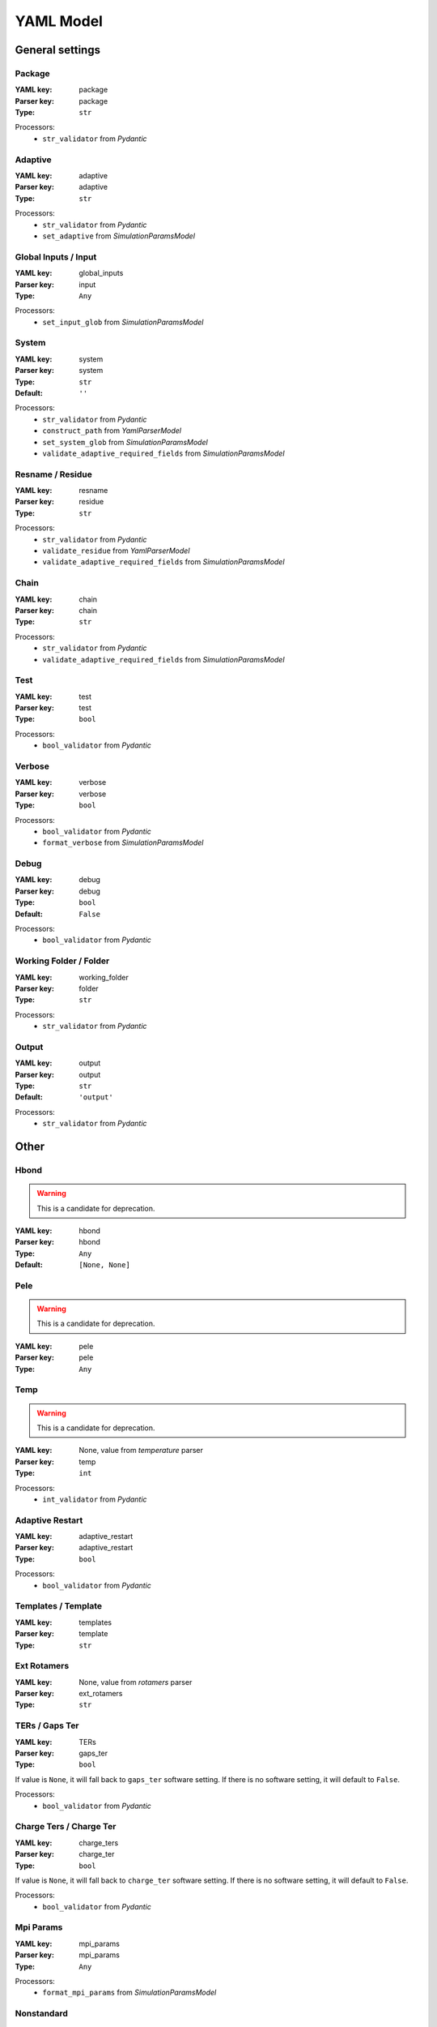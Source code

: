 YAML Model
==========


*******************************************************
General settings
*******************************************************


Package
########################################################################






:YAML key: package


:Parser key: package
:Type: ``str``






Processors:
 * ``str_validator`` from `Pydantic`




Adaptive
########################################################################






:YAML key: adaptive


:Parser key: adaptive
:Type: ``str``






Processors:
 * ``str_validator`` from `Pydantic`

 * ``set_adaptive`` from `SimulationParamsModel`




Global Inputs / Input
########################################################################






:YAML key: global_inputs


:Parser key: input
:Type: ``Any``






Processors:
 * ``set_input_glob`` from `SimulationParamsModel`




System
########################################################################






:YAML key: system


:Parser key: system
:Type: ``str``

:Default: ``''``






Processors:
 * ``str_validator`` from `Pydantic`

 * ``construct_path`` from `YamlParserModel`

 * ``set_system_glob`` from `SimulationParamsModel`

 * ``validate_adaptive_required_fields`` from `SimulationParamsModel`




Resname / Residue
########################################################################






:YAML key: resname


:Parser key: residue
:Type: ``str``






Processors:
 * ``str_validator`` from `Pydantic`

 * ``validate_residue`` from `YamlParserModel`

 * ``validate_adaptive_required_fields`` from `SimulationParamsModel`




Chain
########################################################################






:YAML key: chain


:Parser key: chain
:Type: ``str``






Processors:
 * ``str_validator`` from `Pydantic`

 * ``validate_adaptive_required_fields`` from `SimulationParamsModel`




Test
########################################################################






:YAML key: test


:Parser key: test
:Type: ``bool``






Processors:
 * ``bool_validator`` from `Pydantic`




Verbose
########################################################################






:YAML key: verbose


:Parser key: verbose
:Type: ``bool``






Processors:
 * ``bool_validator`` from `Pydantic`

 * ``format_verbose`` from `SimulationParamsModel`




Debug
########################################################################






:YAML key: debug


:Parser key: debug
:Type: ``bool``

:Default: ``False``






Processors:
 * ``bool_validator`` from `Pydantic`




Working Folder / Folder
########################################################################






:YAML key: working_folder


:Parser key: folder
:Type: ``str``






Processors:
 * ``str_validator`` from `Pydantic`




Output
########################################################################






:YAML key: output


:Parser key: output
:Type: ``str``

:Default: ``'output'``






Processors:
 * ``str_validator`` from `Pydantic`





*******************************************************
Other
*******************************************************


Hbond
########################################################################




.. warning::
    This is a candidate for deprecation.



:YAML key: hbond


:Parser key: hbond
:Type: ``Any``

:Default: ``[None, None]``








Pele
########################################################################




.. warning::
    This is a candidate for deprecation.



:YAML key: pele


:Parser key: pele
:Type: ``Any``








Temp
########################################################################




.. warning::
    This is a candidate for deprecation.



:YAML key: None, value from `temperature` parser


:Parser key: temp
:Type: ``int``






Processors:
 * ``int_validator`` from `Pydantic`




Adaptive Restart
########################################################################






:YAML key: adaptive_restart


:Parser key: adaptive_restart
:Type: ``bool``






Processors:
 * ``bool_validator`` from `Pydantic`




Templates / Template
########################################################################






:YAML key: templates


:Parser key: template
:Type: ``str``








Ext Rotamers
########################################################################






:YAML key: None, value from `rotamers` parser


:Parser key: ext_rotamers
:Type: ``str``








TERs / Gaps Ter
########################################################################






:YAML key: TERs


:Parser key: gaps_ter
:Type: ``bool``




If value is ``None``,
it will fall back to ``gaps_ter`` software setting.
If there is no software setting,
it will default to ``False``.




Processors:
 * ``bool_validator`` from `Pydantic`




Charge Ters / Charge Ter
########################################################################






:YAML key: charge_ters


:Parser key: charge_ter
:Type: ``bool``




If value is ``None``,
it will fall back to ``charge_ter`` software setting.
If there is no software setting,
it will default to ``False``.




Processors:
 * ``bool_validator`` from `Pydantic`




Mpi Params
########################################################################






:YAML key: mpi_params


:Parser key: mpi_params
:Type: ``Any``






Processors:
 * ``format_mpi_params`` from `SimulationParamsModel`




Nonstandard
########################################################################






:YAML key: nonstandard


:Parser key: nonstandard
:Type: ``str``




If value is  false,
it will fall back to ``nonstandard`` software setting.
If there is no software setting,
it will default to ``[]``.






Prepwizard
########################################################################






:YAML key: prepwizard


:Parser key: prepwizard
:Type: ``bool``






Processors:
 * ``bool_validator`` from `Pydantic`




proximityDetection
########################################################################






:YAML key: proximityDetection


:Parser key: proximityDetection
:Type: ``bool``






Processors:
 * ``bool_validator`` from `Pydantic`

 * ``set_proximityDetection`` from `SimulationParamsModel`




Poses
########################################################################






:YAML key: poses


:Parser key: poses
:Type: ``int``






Processors:
 * ``int_validator`` from `Pydantic`




Precision Glide
########################################################################




.. warning::
    This is a candidate for deprecation.



:YAML key: precision_glide


:Parser key: precision_glide
:Type: ``Any``








Msm
########################################################################






:YAML key: msm


:Parser key: msm
:Type: ``Any``








Precision
########################################################################




.. warning::
    This is a candidate for deprecation.



:YAML key: precision


:Parser key: precision
:Type: ``Any``








Exit Clust / Clust
########################################################################




.. warning::
    This is a candidate for deprecation.



:YAML key: exit_clust


:Parser key: clust
:Type: ``Any``


:Tests value: ``2``







Restart
########################################################################






:YAML key: restart


:Parser key: restart
:Type: ``Any``




If value is  false,
it will fall back to ``restart`` software setting.
If there is no software setting,
it will default to ``'all'``.






Lagtime
########################################################################




.. warning::
    This is a candidate for deprecation.



:YAML key: lagtime


:Parser key: lagtime
:Type: ``Any``








Msm Clust
########################################################################






:YAML key: msm_clust


:Parser key: msm_clust
:Type: ``Any``








Rescoring
########################################################################






:YAML key: rescoring


:Parser key: rescoring
:Type: ``bool``






Processors:
 * ``bool_validator`` from `Pydantic`




In Out
########################################################################






:YAML key: in_out


:Parser key: in_out
:Type: ``bool``






Processors:
 * ``bool_validator`` from `Pydantic`




In Out Soft
########################################################################






:YAML key: in_out_soft


:Parser key: in_out_soft
:Type: ``bool``






Processors:
 * ``bool_validator`` from `Pydantic`




Exit
########################################################################






:YAML key: exit


:Parser key: exit
:Type: ``Any``








Exit Value
########################################################################






:YAML key: exit_value


:Parser key: exit_value
:Type: ``float``






Processors:
 * ``float_validator`` from `Pydantic`




Exit Condition
########################################################################






:YAML key: exit_condition


:Parser key: exit_condition
:Type: ``str``






Processors:
 * ``str_validator`` from `Pydantic`




Exit Trajnum
########################################################################






:YAML key: exit_trajnum


:Parser key: exit_trajnum
:Type: ``int``






Processors:
 * ``int_validator`` from `Pydantic`




One Exit
########################################################################






:YAML key: one_exit


:Parser key: one_exit
:Type: ``Any``








Box Type
########################################################################






:YAML key: box_type


:Parser key: box_type
:Type: ``Any``








Box Metric
########################################################################






:YAML key: box_metric


:Parser key: box_metric
:Type: ``Any``








Time
########################################################################






:YAML key: time


:Parser key: time
:Type: ``Any``








Nosasa
########################################################################






:YAML key: nosasa


:Parser key: nosasa
:Type: ``Any``








Perc Sasa
########################################################################






:YAML key: perc_sasa


:Parser key: perc_sasa
:Type: ``Any``








Seed
########################################################################






:YAML key: seed


:Parser key: seed
:Type: ``int``

:Default: ``generate_random_seed()``






Processors:
 * ``int_validator`` from `Pydantic`




Pdb
########################################################################






:YAML key: pdb


:Parser key: pdb
:Type: ``bool``






Processors:
 * ``bool_validator`` from `Pydantic`

 * ``check_extensions`` from `SimulationParamsModel`




Log
########################################################################






:YAML key: log


:Parser key: log
:Type: ``Any``








Nonrenum
########################################################################






:YAML key: nonrenum


:Parser key: nonrenum
:Type: ``Any``








Pele Exec
########################################################################






:YAML key: pele_exec


:Parser key: pele_exec
:Type: ``str``

:Default: ``'bin/Pele_mpi'``






Processors:
 * ``str_validator`` from `Pydantic`




Pele Data
########################################################################






:YAML key: pele_data


:Parser key: pele_data
:Type: ``str``

:Default: ``'Data'``






Processors:
 * ``str_validator`` from `Pydantic`




Pele Documents
########################################################################






:YAML key: pele_documents


:Parser key: pele_documents
:Type: ``str``

:Default: ``'Documents'``






Processors:
 * ``str_validator`` from `Pydantic`




Pca
########################################################################






:YAML key: pca


:Parser key: pca
:Type: ``Any``






Processors:
 * ``format_pca`` from `SimulationParamsModel`




Anm Direction
########################################################################






:YAML key: anm_direction


:Parser key: anm_direction
:Type: ``str``




If value is  false,
it will fall back to ``anm_direction`` software setting.
If there is no software setting,
it will default to ``'random'``.




Processors:
 * ``str_validator`` from `Pydantic`




Anm Mix Modes
########################################################################






:YAML key: anm_mix_modes


:Parser key: anm_mix_modes
:Type: ``str``




If value is  false,
it will fall back to ``anm_mix_modes`` software setting.
If there is no software setting,
it will default to ``'mixMainModeWithOthersModes'``.




Processors:
 * ``str_validator`` from `Pydantic`




Anm Picking Mode
########################################################################






:YAML key: anm_picking_mode


:Parser key: anm_picking_mode
:Type: ``str``




If value is  false,
it will fall back to ``anm_picking_mode`` software setting.
If there is no software setting,
it will default to ``'RANDOM_MODE'``.




Processors:
 * ``str_validator`` from `Pydantic`




Anm Displacement
########################################################################






:YAML key: anm_displacement


:Parser key: anm_displacement
:Type: ``float``




If value is  false,
it will fall back to ``anm_displacement`` software setting.
If there is no software setting,
it will default to ``0.75``.




Processors:
 * ``float_validator`` from `Pydantic`




Anm Modes Change
########################################################################






:YAML key: anm_modes_change


:Parser key: anm_modes_change
:Type: ``Any``




If value is  false,
it will fall back to ``anm_modes_change`` software setting.
If there is no software setting,
it will default to ``4``.






Anm Num Of Modes
########################################################################






:YAML key: anm_num_of_modes


:Parser key: anm_num_of_modes
:Type: ``int``




If value is  false,
it will fall back to ``anm_num_of_modes`` software setting.
If there is no software setting,
it will default to ``6``.




Processors:
 * ``int_validator`` from `Pydantic`




Anm Relaxation Constr
########################################################################






:YAML key: anm_relaxation_constr


:Parser key: anm_relaxation_constr
:Type: ``float``




If value is  false,
it will fall back to ``anm_relaxation_constr`` software setting.
If there is no software setting,
it will default to ``0.5``.




Processors:
 * ``float_validator`` from `Pydantic`




Remove Constraints
########################################################################






:YAML key: remove_constraints


:Parser key: remove_constraints
:Type: ``bool``




If value is ``None``,
it will fall back to ``remove_constraints`` software setting.
If there is no software setting,
it will default to ``False``.




Processors:
 * ``bool_validator`` from `Pydantic`




Pca Traj
########################################################################






:YAML key: pca_traj


:Parser key: pca_traj
:Type: ``str``








Perturbation
########################################################################






:YAML key: perturbation


:Parser key: perturbation
:Type: ``Any``






Processors:
 * ``set_perturbation`` from `SimulationParamsModel`




Sasa
########################################################################






:YAML key: sasa


:Parser key: sasa
:Type: ``str``




If value is  false,
it will fall back to ``sasa`` software setting.
If there is no software setting,
it will default to ``'\n                        { "type": "sasa",\n\n                           "tag": "sasaLig",\n\n                           "selection": { "chains": { "names": ["$CHAIN"] } }\n\n                        },\n'``.




Processors:
 * ``str_validator`` from `Pydantic`

 * ``only_with_perturbation`` from `SimulationParamsModel`




Binding Energy
########################################################################






:YAML key: binding_energy


:Parser key: binding_energy
:Type: ``str``




If value is  false,
it will fall back to ``binding_energy`` software setting.
If there is no software setting,
it will default to ``'\n                        { "type": "bindingEnergy",\n\n                           "boundPartSelection": { "chains": { "names": ["$CHAIN"] } }\n\n                        },\n'``.




Processors:
 * ``str_validator`` from `Pydantic`

 * ``only_with_perturbation`` from `SimulationParamsModel`




Parameters
########################################################################






:YAML key: parameters


:Parser key: parameters
:Type: ``str``




If value is  false,
it will fall back to ``params`` software setting.
If there is no software setting,
it will default to ``True``.




Processors:
 * ``str_validator`` from `Pydantic`

 * ``only_with_perturbation`` from `SimulationParamsModel`




Analyse
########################################################################






:YAML key: analyse


:Parser key: analyse
:Type: ``Any``

:Default: ``True``








Selection To Perturb
########################################################################






:YAML key: selection_to_perturb


:Parser key: selection_to_perturb
:Type: ``str``




If value is  false,
it will fall back to ``selection_to_perturb`` software setting.
If there is no software setting,
it will default to ``'"selectionToPerturb" : { "chains" : { "names" : [ "$CHAIN" ] } },'``.




Processors:
 * ``str_validator`` from `Pydantic`

 * ``only_with_perturbation`` from `SimulationParamsModel`




Mae
########################################################################






:YAML key: mae


:Parser key: mae
:Type: ``Any``

:Default: ``False``








Constrain Core
########################################################################






:YAML key: constrain_core


:Parser key: constrain_core
:Type: ``Any``




If value is  false,
it will fall back to ``constrain_core`` software setting.






Spawning Condition
########################################################################






:YAML key: spawning_condition


:Parser key: spawning_condition
:Type: ``Any``




If value is  false,
it will fall back to ``spawning_condition`` software setting.




Processors:
 * ``format_spawning_condition`` from `SimulationParamsModel`




Overwrite Analysis / Overwrite
########################################################################






:YAML key: overwrite_analysis


:Parser key: overwrite
:Type: ``bool``

:Default: ``True``






Processors:
 * ``bool_validator`` from `Pydantic`




Analysis Nclust
########################################################################






:YAML key: analysis_nclust


:Parser key: analysis_nclust
:Type: ``int``

:Default: ``10``






Processors:
 * ``int_validator`` from `Pydantic`




Te Column
########################################################################






:YAML key: te_column


:Parser key: te_column
:Type: ``int``

:Default: ``4``






Processors:
 * ``int_validator`` from `Pydantic`




Be Column
########################################################################






:YAML key: be_column


:Parser key: be_column
:Type: ``int``

:Default: ``5``






Processors:
 * ``int_validator`` from `Pydantic`




Limit Column
########################################################################






:YAML key: limit_column


:Parser key: limit_column
:Type: ``int``

:Default: ``6``






Processors:
 * ``int_validator`` from `Pydantic`




COMligandConstraint / Com
########################################################################






:YAML key: COMligandConstraint


:Parser key: com
:Type: ``Any``




If value is  false,
it will fall back to ``COMligandConstraint`` software setting.
If there is no software setting,
it will default to ``0``.






Pele License
########################################################################






:YAML key: pele_license


:Parser key: pele_license
:Type: ``str``

:Default: ``'licenses'``






Processors:
 * ``str_validator`` from `Pydantic`




License
########################################################################






:YAML key: None, value from `pele_license` parser


:Parser key: license
:Type: ``Any``








Schrodinger
########################################################################






:YAML key: schrodinger


:Parser key: schrodinger
:Type: ``str``






Processors:
 * ``str_validator`` from `Pydantic`




No Check
########################################################################






:YAML key: no_check


:Parser key: no_check
:Type: ``bool``

:Default: ``False``






Processors:
 * ``bool_validator`` from `Pydantic`




Frag Pele
########################################################################





:YAML key: None, value calculated in simulation params

:Parser key: frag_pele
:Type: ``Any``






Processors:
 * ``set_frag_pele`` from `SimulationParamsModel`




Complexes
########################################################################





:YAML key: None, value calculated in simulation params

:Parser key: complexes
:Type: ``Any``






Processors:
 * ``set_complexes`` from `SimulationParamsModel`




Frag Pele Steps
########################################################################





:YAML key: None, value calculated in simulation params

:Parser key: frag_pele_steps
:Type: ``Any``






Processors:
 * ``set_frag_pele_steps`` from `SimulationParamsModel`




Output Path
########################################################################





:YAML key: None, value calculated in simulation params

:Parser key: output_path
:Type: ``Any``






Processors:
 * ``set_output_path`` from `SimulationParamsModel`




Logfile
########################################################################





:YAML key: None, value calculated in simulation params

:Parser key: logfile
:Type: ``str``






Processors:
 * ``str_validator`` from `Pydantic`

 * ``set_logfile`` from `SimulationParamsModel`




Water
########################################################################





:YAML key: None, value calculated in simulation params

:Parser key: water
:Type: ``str``

:Default: ``''``






Processors:
 * ``str_validator`` from `Pydantic`




Ligand
########################################################################





:YAML key: None, value calculated in simulation params

:Parser key: ligand
:Type: ``Any``

:Default: ``'"ligandResname" : "$LIG_RES",'``






Processors:
 * ``only_with_perturbation`` from `SimulationParamsModel`




External Template
########################################################################





:YAML key: None, value calculated in simulation params

:Parser key: external_template
:Type: ``Any``




If value is  false,
it will fall back to ``template`` software setting.
If there is no software setting,
it will default to ``[]``.






External Rotamers
########################################################################





:YAML key: None, value calculated in simulation params

:Parser key: external_rotamers
:Type: ``Any``




If value is  false,
it will fall back to ``rotamers`` software setting.
If there is no software setting,
it will default to ``[]``.






Spython
########################################################################





:YAML key: None, value calculated in simulation params

:Parser key: spython
:Type: ``Any``

:Default: ``'utilities/python'``






Processors:
 * ``check_spython_path`` from `SimulationParamsModel`




Lig
########################################################################





:YAML key: None, value calculated in simulation params

:Parser key: lig
:Type: ``Any``






Processors:
 * ``set_lig`` from `SimulationParamsModel`




Sasa Max
########################################################################





:YAML key: None, value calculated in simulation params

:Parser key: sasa_max
:Type: ``Any``








Sasa Min
########################################################################





:YAML key: None, value calculated in simulation params

:Parser key: sasa_min
:Type: ``Any``








Clust / Clusters
########################################################################





:YAML key: None, value calculated in simulation params

:Parser key: clusters
:Type: ``Any``


:Tests value: ``2``







Allow Empty Selectors
########################################################################





:YAML key: None, value calculated in simulation params

:Parser key: allow_empty_selectors
:Type: ``Any``






Processors:
 * ``format_allow_empty_selectors`` from `SimulationParamsModel`




Templates
########################################################################





:YAML key: None, value calculated in simulation params

:Parser key: templates
:Type: ``Any``

:Default: ``'/Users/agruszka/Projects/pele_platform/pele_platform/PeleTemplates'``








Xtc
########################################################################





:YAML key: None, value calculated in simulation params

:Parser key: xtc
:Type: ``bool``






Processors:
 * ``bool_validator`` from `Pydantic`

 * ``check_extensions`` from `SimulationParamsModel`




Constraints
########################################################################





:YAML key: None, value calculated in simulation params

:Parser key: constraints
:Type: ``Any``








Water Energy
########################################################################





:YAML key: None, value calculated in simulation params

:Parser key: water_energy
:Type: ``Any``









*******************************************************
Simulation parameters
*******************************************************


Forcefield
########################################################################






:YAML key: forcefield


:Parser key: forcefield
:Type: ``str``

:Default: ``'OPLS2005'``




If value is  false,
it will fall back to ``forcefield`` software setting.
If there is no software setting,
it will default to ``'OPLS2005'``.




Processors:
 * ``str_validator`` from `Pydantic`




Anm Freq
########################################################################






:YAML key: anm_freq


:Parser key: anm_freq
:Type: ``int``


:Tests value: ``0``



If value is ``None``,
it will fall back to ``anm_freq`` software setting.
If there is no software setting,
it will default to ``4``.




Processors:
 * ``int_validator`` from `Pydantic`




Sidechain Freq
########################################################################






:YAML key: sidechain_freq


:Parser key: sidechain_freq
:Type: ``int``


:Tests value: ``0``



If value is ``None``,
it will fall back to ``sidechain_freq`` software setting.
If there is no software setting,
it will default to ``2``.




Processors:
 * ``int_validator`` from `Pydantic`




Min Freq
########################################################################






:YAML key: min_freq


:Parser key: min_freq
:Type: ``int``


:Tests value: ``0``



If value is ``None``,
it will fall back to ``min_freq`` software setting.
If there is no software setting,
it will default to ``1``.




Processors:
 * ``int_validator`` from `Pydantic`




Water Freq
########################################################################






:YAML key: water_freq


:Parser key: water_freq
:Type: ``int``




If value is ``None``,
it will fall back to ``water_freq`` software setting.
If there is no software setting,
it will default to ``1``.




Processors:
 * ``int_validator`` from `Pydantic`




Temperature
########################################################################






:YAML key: temperature


:Parser key: temperature
:Type: ``int``


:Tests value: ``10000``



If value is  false,
it will fall back to ``temperature`` software setting.
If there is no software setting,
it will default to ``1500``.




Processors:
 * ``int_validator`` from `Pydantic`




Sidechain Res / Sidechain Resolution
########################################################################






:YAML key: sidechain_res


:Parser key: sidechain_resolution
:Type: ``int``




If value is  false,
it will fall back to ``sidechain_resolution`` software setting.
If there is no software setting,
it will default to ``30``.




Processors:
 * ``int_validator`` from `Pydantic`




Steric Trials
########################################################################






:YAML key: steric_trials


:Parser key: steric_trials
:Type: ``int``




If value is  false,
it will fall back to ``steric_trials`` software setting.
If there is no software setting,
it will default to ``250``.




Processors:
 * ``int_validator`` from `Pydantic`




Overlap Factor
########################################################################






:YAML key: overlap_factor


:Parser key: overlap_factor
:Type: ``float``




If value is  false,
it will fall back to ``overlap_factor`` software setting.
If there is no software setting,
it will default to ``0.65``.




Processors:
 * ``float_validator`` from `Pydantic`




Steering
########################################################################

Number of translations in the same direction.




:YAML key: steering


:Parser key: steering
:Type: ``int``




If value is  false,
it will fall back to ``steering`` software setting.
If there is no software setting,
it will default to ``0``.




Processors:
 * ``int_validator`` from `Pydantic`




Solvent
########################################################################






:YAML key: solvent


:Parser key: solvent
:Type: ``str``




If value is  false,
it will fall back to ``solvent`` software setting.
If there is no software setting,
it will default to ``'VDGBNP'``.




Processors:
 * ``str_validator`` from `Pydantic`




Spawning
########################################################################






:YAML key: spawning


:Parser key: spawning
:Type: ``str``




If value is  false,
it will fall back to ``spawning_type`` software setting.
If there is no software setting,
it will default to ``'independent'``.




Processors:
 * ``str_validator`` from `Pydantic`




Iterations
########################################################################






:YAML key: iterations


:Parser key: iterations
:Type: ``int``


:Tests value: ``1``



If value is  false,
it will fall back to ``iterations`` software setting.




Processors:
 * ``int_validator`` from `Pydantic`

 * ``set_iterations`` from `SimulationParamsModel`




Steps
########################################################################




.. warning::
    This is a candidate for deprecation.



:YAML key: steps


:Parser key: steps
:Type: ``int``


:Tests value: ``1``





Processors:
 * ``int_validator`` from `Pydantic`




Pele Steps
########################################################################






:YAML key: None, value from `steps` parser


:Parser key: pele_steps
:Type: ``int``




If value is  false,
it will fall back to ``pele_steps`` software setting.
If there is no software setting,
it will default to ``8``.




Processors:
 * ``int_validator`` from `Pydantic`




Cpus
########################################################################






:YAML key: cpus


:Parser key: cpus
:Type: ``int``


:Tests value: ``5``



If value is  false,
it will fall back to ``cpus`` software setting.
If there is no software setting,
it will default to ``60``.




Processors:
 * ``int_validator`` from `Pydantic`




Density
########################################################################






:YAML key: density


:Parser key: density
:Type: ``str``




If value is  false,
it will fall back to ``density`` software setting.
If there is no software setting,
it will default to ``'null'``.




Processors:
 * ``str_validator`` from `Pydantic`




Cluster Values
########################################################################






:YAML key: cluster_values


:Parser key: cluster_values
:Type: ``float``




If value is  false,
it will fall back to ``cluster_values`` software setting.
If there is no software setting,
it will default to ``'[1.75, 2.5, 4, 6]'``.






Cluster Conditions
########################################################################






:YAML key: cluster_conditions


:Parser key: cluster_conditions
:Type: ``float``




If value is  false,
it will fall back to ``cluster_conditions`` software setting.
If there is no software setting,
it will default to ``'[1, 0.6, 0.4, 0.0]'``.






Simulation Type
########################################################################






:YAML key: simulation_type


:Parser key: simulation_type
:Type: ``str``




If value is  false,
it will fall back to ``simulation_type`` software setting.
If there is no software setting,
it will default to ``'pele'``.




Processors:
 * ``str_validator`` from `Pydantic`




Equilibration
########################################################################






:YAML key: equilibration


:Parser key: equilibration
:Type: ``bool``






Processors:
 * ``bool_validator`` from `Pydantic`

 * ``format_verbose`` from `SimulationParamsModel`




Clust Type
########################################################################






:YAML key: clust_type


:Parser key: clust_type
:Type: ``str``




If value is  false,
it will fall back to ``clust_type`` software setting.
If there is no software setting,
it will default to ``'rmsd'``.




Processors:
 * ``str_validator`` from `Pydantic`




Equilibration Steps / Eq Steps
########################################################################






:YAML key: equilibration_steps


:Parser key: eq_steps
:Type: ``int``






Processors:
 * ``int_validator`` from `Pydantic`




Report / Report Name
########################################################################




.. warning::
    This is a candidate for deprecation.



:YAML key: report


:Parser key: report_name
:Type: ``str``

:Default: ``'report'``






Processors:
 * ``str_validator`` from `Pydantic`




Traj / Traj Name
########################################################################






:YAML key: traj


:Parser key: traj_name
:Type: ``str``

:Default: ``'trajectory.pdb'``






Processors:
 * ``str_validator`` from `Pydantic`




Epsilon
########################################################################






:YAML key: epsilon


:Parser key: epsilon
:Type: ``float``




If value is  false,
it will fall back to ``epsilon`` software setting.
If there is no software setting,
it will default to ``0``.




Processors:
 * ``float_validator`` from `Pydantic`




Bias Column
########################################################################






:YAML key: bias_column


:Parser key: bias_column
:Type: ``int``




If value is  false,
it will fall back to ``bias_column`` software setting.
If there is no software setting,
it will default to ``5``.




Processors:
 * ``int_validator`` from `Pydantic`




Randomize
########################################################################






:YAML key: randomize


:Parser key: randomize
:Type: ``bool``




If value is  false,
it will fall back to ``randomize`` software setting.
If there is no software setting,
it will default to ``False``.




Processors:
 * ``bool_validator`` from `Pydantic`





*******************************************************
Miscellaneous
*******************************************************


Usesrun
########################################################################






:YAML key: usesrun


:Parser key: usesrun
:Type: ``bool``






Processors:
 * ``bool_validator`` from `Pydantic`

 * ``set_usesrun`` from `SimulationParamsModel`





*******************************************************
Out in
*******************************************************


Out In
########################################################################






:YAML key: out_in


:Parser key: out_in
:Type: ``bool``






Processors:
 * ``bool_validator`` from `Pydantic`




Initial Site
########################################################################






:YAML key: initial_site


:Parser key: initial_site
:Type: ``str``






Processors:
 * ``str_validator`` from `Pydantic`

 * ``validate_atom_string`` from `YamlParserModel`





*******************************************************
Ligand preparation
*******************************************************


Gridres
########################################################################






:YAML key: gridres


:Parser key: gridres
:Type: ``int``

:Default: ``10``






Processors:
 * ``int_validator`` from `Pydantic`




Core
########################################################################






:YAML key: core


:Parser key: core
:Type: ``int``

:Default: ``-1``






Processors:
 * ``int_validator`` from `Pydantic`




Maxtorsion / Mtor
########################################################################






:YAML key: maxtorsion


:Parser key: mtor
:Type: ``int``

:Default: ``4``






Processors:
 * ``int_validator`` from `Pydantic`




N
########################################################################

Maximum number of flexible sidechains in the ligand.




:YAML key: n


:Parser key: n
:Type: ``int``

:Default: ``10000``






Processors:
 * ``int_validator`` from `Pydantic`




Ext Temp
########################################################################






:YAML key: None, value from `template` parser


:Parser key: ext_temp
:Type: ``str``








Rotamers
########################################################################






:YAML key: rotamers


:Parser key: rotamers
:Type: ``str``








Mae Lig
########################################################################

Maestro file to extract quantum charges.




:YAML key: mae_lig


:Parser key: mae_lig
:Type: ``str``




If value is  false,
it will fall back to ``mae_lig`` software setting.




Processors:
 * ``str_validator`` from `Pydantic`

 * ``construct_path`` from `YamlParserModel`




Skip Ligand Prep
########################################################################






:YAML key: skip_ligand_prep


:Parser key: skip_ligand_prep
:Type: ``str``




If value is  false,
it will fall back to ``args.skip_ligand_prep`` software setting.
If there is no software setting,
it will default to ``[]``.







*******************************************************
Protein preparation
*******************************************************


Skip Preprocess / No Ppp
########################################################################






:YAML key: skip_preprocess


:Parser key: no_ppp
:Type: ``bool``




If value is  false,
it will fall back to ``no_ppp`` software setting.
If there is no software setting,
it will default to ``False``.




Processors:
 * ``bool_validator`` from `Pydantic`




Skip Preprocess / Skip Prep
########################################################################






:YAML key: skip_preprocess


:Parser key: skip_prep
:Type: ``bool``




If value is  false,
it will fall back to ``skip_prep`` software setting.
If there is no software setting,
it will default to ``False``.




Processors:
 * ``bool_validator`` from `Pydantic`





*******************************************************
Box settings
*******************************************************


Box Radius
########################################################################






:YAML key: box_radius


:Parser key: box_radius
:Type: ``float``




If value is  false,
it will fall back to ``box_radius`` software setting.




Processors:
 * ``float_validator`` from `Pydantic`




Box Center
########################################################################






:YAML key: box_center


:Parser key: box_center
:Type: ``Union[List[float], str]``






Processors:
 * ``calculate_box_center`` from `SimulationParamsModel`




Box
########################################################################






:YAML key: box


:Parser key: box
:Type: ``Any``









*******************************************************
Metrics
*******************************************************


Rmsd Pdb / Native
########################################################################






:YAML key: rmsd_pdb


:Parser key: native
:Type: ``str``

:Default: ``False``






Processors:
 * ``str_validator`` from `Pydantic`




Atom Dist
########################################################################






:YAML key: atom_dist


:Parser key: atom_dist
:Type: ``Union[List[str], List[int]]``

:Default: ``list()``









*******************************************************
Global Exploration
*******************************************************


Randomize
########################################################################






:YAML key: randomize


:Parser key: randomize
:Type: ``bool``




If value is  false,
it will fall back to ``randomize`` software setting.
If there is no software setting,
it will default to ``False``.




Processors:
 * ``bool_validator`` from `Pydantic`




Global / Full
########################################################################






:YAML key: global


:Parser key: full
:Type: ``bool``






Processors:
 * ``bool_validator`` from `Pydantic`





*******************************************************
Water
*******************************************************


Waters
########################################################################






:YAML key: waters


:Parser key: waters
:Type: ``Union[str, List[str]]``




If value is  false,
it will fall back to ``waters`` software setting.
If there is no software setting,
it will default to ``[]``.






Water Center
########################################################################






:YAML key: water_center


:Parser key: water_center
:Type: ``Union[List[float], str]``








Water Temp
########################################################################






:YAML key: water_temp


:Parser key: water_temp
:Type: ``Any``




If value is  false,
it will fall back to ``water_temp`` software setting.
If there is no software setting,
it will default to ``5000``.






Water Overlap
########################################################################






:YAML key: water_overlap


:Parser key: water_overlap
:Type: ``float``




If value is  false,
it will fall back to ``water_overlap`` software setting.
If there is no software setting,
it will default to ``0.78``.




Processors:
 * ``float_validator`` from `Pydantic`




Water Constr
########################################################################






:YAML key: water_constr


:Parser key: water_constr
:Type: ``Any``




If value is  false,
it will fall back to ``water_constr`` software setting.
If there is no software setting,
it will default to ``0``.






Water Trials
########################################################################






:YAML key: water_trials


:Parser key: water_trials
:Type: ``Any``




If value is  false,
it will fall back to ``water_trials`` software setting.
If there is no software setting,
it will default to ``10000``.






Water Radius
########################################################################






:YAML key: water_radius


:Parser key: water_radius
:Type: ``int``

:Default: ``6``






Processors:
 * ``int_validator`` from `Pydantic`




Water Empty Selector
########################################################################






:YAML key: water_empty_selector


:Parser key: water_empty_selector
:Type: ``Any``

:Default: ``False``








N Waters
########################################################################






:YAML key: n_waters


:Parser key: n_waters
:Type: ``int``




If value is  false,
it will fall back to ``n_waters`` software setting.
If there is no software setting,
it will default to ``0``.




Processors:
 * ``int_validator`` from `Pydantic`





*******************************************************
Induced fit
*******************************************************


Induced Fit Exhaustive
########################################################################






:YAML key: induced_fit_exhaustive


:Parser key: induced_fit_exhaustive
:Type: ``bool``






Processors:
 * ``bool_validator`` from `Pydantic`




Induced Fit Fast
########################################################################






:YAML key: induced_fit_fast


:Parser key: induced_fit_fast
:Type: ``bool``






Processors:
 * ``bool_validator`` from `Pydantic`





*******************************************************
FragPELE
*******************************************************


Frag
########################################################################






:YAML key: frag


:Parser key: frag
:Type: ``Any``








Cleanup
########################################################################

Automatically cleans up fragment files, only applicable to FragPELE.




:YAML key: cleanup


:Parser key: cleanup
:Type: ``bool``

:Default: ``False``






Processors:
 * ``bool_validator`` from `Pydantic`




Frag Run
########################################################################






:YAML key: frag_run


:Parser key: frag_run
:Type: ``bool``

:Default: ``True``






Processors:
 * ``bool_validator`` from `Pydantic`




Frag Core
########################################################################






:YAML key: frag_core


:Parser key: frag_core
:Type: ``str``






Processors:
 * ``str_validator`` from `Pydantic`




Frag Input
########################################################################






:YAML key: frag_input


:Parser key: frag_input
:Type: ``str``

:Default: ``False``






Processors:
 * ``str_validator`` from `Pydantic`




Frag Ligands
########################################################################






:YAML key: frag_ligands


:Parser key: frag_ligands
:Type: ``Any``

:Default: ``False``








Growing Steps
########################################################################






:YAML key: growing_steps


:Parser key: growing_steps
:Type: ``int``

:Default: ``False``






Processors:
 * ``int_validator`` from `Pydantic`




Steps In Gs / Frag Steps
########################################################################






:YAML key: steps_in_gs


:Parser key: frag_steps
:Type: ``int``

:Default: ``False``






Processors:
 * ``int_validator`` from `Pydantic`




Sampling Steps / Frag Eq Steps
########################################################################






:YAML key: sampling_steps


:Parser key: frag_eq_steps
:Type: ``int``

:Default: ``False``






Processors:
 * ``int_validator`` from `Pydantic`




Protocol
########################################################################






:YAML key: protocol


:Parser key: protocol
:Type: ``str``






Processors:
 * ``str_validator`` from `Pydantic`




Frag Ai
########################################################################






:YAML key: frag_ai


:Parser key: frag_ai
:Type: ``bool``

:Default: ``False``






Processors:
 * ``bool_validator`` from `Pydantic`




Frag Ai Iterations
########################################################################






:YAML key: frag_ai_iterations


:Parser key: frag_ai_iterations
:Type: ``int``

:Default: ``False``






Processors:
 * ``int_validator`` from `Pydantic`




Chain Core
########################################################################






:YAML key: chain_core


:Parser key: chain_core
:Type: ``str``

:Default: ``False``






Processors:
 * ``str_validator`` from `Pydantic`




Frag Restart
########################################################################






:YAML key: frag_restart


:Parser key: frag_restart
:Type: ``bool``

:Default: ``False``






Processors:
 * ``bool_validator`` from `Pydantic`




Frag Criteria
########################################################################






:YAML key: frag_criteria


:Parser key: frag_criteria
:Type: ``str``

:Default: ``False``






Processors:
 * ``str_validator`` from `Pydantic`




Frag Output Folder
########################################################################






:YAML key: frag_output_folder


:Parser key: frag_output_folder
:Type: ``str``

:Default: ``False``






Processors:
 * ``str_validator`` from `Pydantic`




Frag Cluster Folder
########################################################################






:YAML key: frag_cluster_folder


:Parser key: frag_cluster_folder
:Type: ``str``

:Default: ``False``






Processors:
 * ``str_validator`` from `Pydantic`




Frag Library
########################################################################






:YAML key: frag_library


:Parser key: frag_library
:Type: ``str``






Processors:
 * ``str_validator`` from `Pydantic`




Frag Core Atom
########################################################################






:YAML key: frag_core_atom


:Parser key: frag_core_atom
:Type: ``str``






Processors:
 * ``str_validator`` from `Pydantic`




Analysis To Point
########################################################################






:YAML key: analysis_to_point


:Parser key: analysis_to_point
:Type: ``float``









*******************************************************
Constraints
*******************************************************


Ca Constr
########################################################################






:YAML key: ca_constr


:Parser key: ca_constr
:Type: ``int``




If value is ``None``,
it will fall back to ``ca_constr`` software setting.
If there is no software setting,
it will default to ``5``.




Processors:
 * ``int_validator`` from `Pydantic`




Ca Interval
########################################################################






:YAML key: ca_interval


:Parser key: ca_interval
:Type: ``float``




If value is ``None``,
it will fall back to ``ca_interval`` software setting.
If there is no software setting,
it will default to ``5``.




Processors:
 * ``float_validator`` from `Pydantic`




Constrain Core Spring
########################################################################






:YAML key: constrain_core_spring


:Parser key: constrain_core_spring
:Type: ``int``

:Default: ``50.0``






Processors:
 * ``int_validator`` from `Pydantic`




External Constraints
########################################################################






:YAML key: external_constraints


:Parser key: external_constraints
:Type: ``str``

:Default: ``[]``








Permissive Metal Constr
########################################################################






:YAML key: permissive_metal_constr


:Parser key: permissive_metal_constr
:Type: ``Any``

:Default: ``list()``








Constrain All Metals
########################################################################






:YAML key: constrain_all_metals


:Parser key: constrain_all_metals
:Type: ``Any``

:Default: ``False``








No Metal Constraints
########################################################################






:YAML key: no_metal_constraints


:Parser key: no_metal_constraints
:Type: ``Any``

:Default: ``False``









*******************************************************
Analysis
*******************************************************


Only Analysis
########################################################################






:YAML key: only_analysis


:Parser key: only_analysis
:Type: ``bool``

:Default: ``False``






Processors:
 * ``bool_validator`` from `Pydantic`





*******************************************************
Metals
*******************************************************


Polarize Metals
########################################################################






:YAML key: polarize_metals


:Parser key: polarize_metals
:Type: ``bool``

:Default: ``False``






Processors:
 * ``bool_validator`` from `Pydantic`




Polarization Factor
########################################################################






:YAML key: polarization_factor


:Parser key: polarization_factor
:Type: ``float``

:Default: ``2.0``






Processors:
 * ``float_validator`` from `Pydantic`





*******************************************************
Custom workflows
*******************************************************


Workflow
########################################################################






:YAML key: workflow


:Parser key: workflow
:Type: ``Any``








Distance
########################################################################






:YAML key: distance


:Parser key: distance
:Type: ``float``






Processors:
 * ``float_validator`` from `Pydantic`





*******************************************************
PPI
*******************************************************


N Components
########################################################################






:YAML key: n_components


:Parser key: n_components
:Type: ``int``


:Tests value: ``3``



If value is  false,
it will fall back to ``n_components`` software setting.
If there is no software setting,
it will default to ``10``.




Processors:
 * ``int_validator`` from `Pydantic`




Ppi
########################################################################






:YAML key: ppi


:Parser key: ppi
:Type: ``bool``






Processors:
 * ``bool_validator`` from `Pydantic`




Center Of Interface
########################################################################






:YAML key: center_of_interface


:Parser key: center_of_interface
:Type: ``str``






Processors:
 * ``str_validator`` from `Pydantic`

 * ``validate_atom_string`` from `YamlParserModel`




Protein
########################################################################






:YAML key: protein


:Parser key: protein
:Type: ``str``






Processors:
 * ``str_validator`` from `Pydantic`




Ligand Pdb
########################################################################






:YAML key: ligand_pdb


:Parser key: ligand_pdb
:Type: ``str``






Processors:
 * ``str_validator`` from `Pydantic`




Skip Refinement
########################################################################






:YAML key: skip_refinement


:Parser key: skip_refinement
:Type: ``bool``

:Default: ``False``






Processors:
 * ``bool_validator`` from `Pydantic`





*******************************************************

*******************************************************


N Components
########################################################################






:YAML key: n_components


:Parser key: n_components
:Type: ``int``


:Tests value: ``3``



If value is  false,
it will fall back to ``n_components`` software setting.
If there is no software setting,
it will default to ``10``.




Processors:
 * ``int_validator`` from `Pydantic`




Skip Refinement
########################################################################






:YAML key: skip_refinement


:Parser key: skip_refinement
:Type: ``bool``

:Default: ``False``






Processors:
 * ``bool_validator`` from `Pydantic`




Allosteric
########################################################################






:YAML key: allosteric


:Parser key: allosteric
:Type: ``bool``






Processors:
 * ``bool_validator`` from `Pydantic`





*******************************************************
RNA
*******************************************************


Rna
########################################################################






:YAML key: rna


:Parser key: rna
:Type: ``bool``






Processors:
 * ``bool_validator`` from `Pydantic`





*******************************************************
GPCR
*******************************************************


Gpcr Orth
########################################################################






:YAML key: gpcr_orth


:Parser key: gpcr_orth
:Type: ``bool``






Processors:
 * ``bool_validator`` from `Pydantic`




Orthosteric Site
########################################################################






:YAML key: orthosteric_site


:Parser key: orthosteric_site
:Type: ``str``






Processors:
 * ``str_validator`` from `Pydantic`

 * ``validate_atom_string`` from `YamlParserModel`




Initial Site
########################################################################






:YAML key: initial_site


:Parser key: initial_site
:Type: ``str``






Processors:
 * ``str_validator`` from `Pydantic`

 * ``validate_atom_string`` from `YamlParserModel`




Final Site
########################################################################






:YAML key: final_site


:Parser key: final_site
:Type: ``str``






Processors:
 * ``str_validator`` from `Pydantic`

 * ``validate_atom_string`` from `YamlParserModel`




